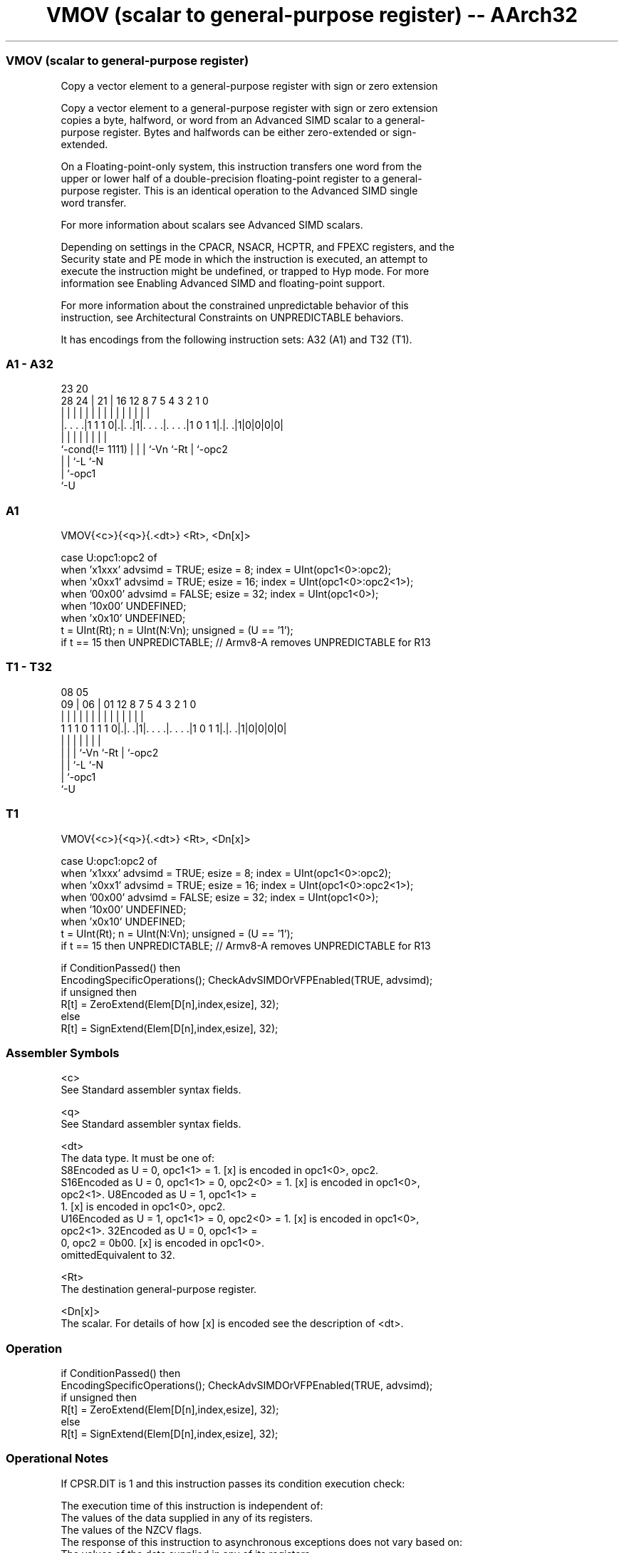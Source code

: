 .nh
.TH "VMOV (scalar to general-purpose register) -- AArch32" "7" " "  "instruction" "fpsimd"
.SS VMOV (scalar to general-purpose register)
 Copy a vector element to a general-purpose register with sign or zero extension

 Copy a vector element to a general-purpose register with sign or zero extension
 copies a byte, halfword, or word from an Advanced SIMD scalar to a general-
 purpose register. Bytes and halfwords can be either zero-extended or sign-
 extended.

 On a Floating-point-only system, this instruction transfers one word from the
 upper or lower half of a double-precision floating-point register to a general-
 purpose register. This is an identical operation to the Advanced SIMD single
 word transfer.

 For more information about scalars see Advanced SIMD scalars.

 Depending on settings in the CPACR, NSACR, HCPTR, and FPEXC registers, and the
 Security state and PE mode in which the instruction is executed, an attempt to
 execute the instruction might be undefined, or trapped to Hyp mode. For more
 information see Enabling Advanced SIMD and floating-point support.

 For more information about the constrained unpredictable behavior of this
 instruction, see Architectural Constraints on UNPREDICTABLE behaviors.


It has encodings from the following instruction sets:  A32 (A1) and  T32 (T1).

.SS A1 - A32
 
                                                                   
                                                                   
                   23    20                                        
         28      24 |  21 |      16      12       8 7   5 4 3 2 1 0
          |       | |   | |       |       |       | |   | | | | | |
  |. . . .|1 1 1 0|.|. .|1|. . . .|. . . .|1 0 1 1|.|. .|1|0|0|0|0|
  |               | |   | |       |               | |
  `-cond(!= 1111) | |   | `-Vn    `-Rt            | `-opc2
                  | |   `-L                       `-N
                  | `-opc1
                  `-U
  
  
 
.SS A1
 
 VMOV{<c>}{<q>}{.<dt>} <Rt>, <Dn[x]>
 
 case U:opc1:opc2 of
     when 'x1xxx'  advsimd = TRUE;  esize = 8;  index = UInt(opc1<0>:opc2);
     when 'x0xx1'  advsimd = TRUE;  esize = 16;  index = UInt(opc1<0>:opc2<1>);
     when '00x00'  advsimd = FALSE;  esize = 32;  index = UInt(opc1<0>);
     when '10x00'  UNDEFINED;
     when 'x0x10'  UNDEFINED;
 t = UInt(Rt);  n = UInt(N:Vn);  unsigned = (U == '1');
 if t == 15 then UNPREDICTABLE; // Armv8-A removes UNPREDICTABLE for R13
.SS T1 - T32
 
                                                                   
                                                                   
                   08    05                                        
                 09 |  06 |      01      12       8 7   5 4 3 2 1 0
                  | |   | |       |       |       | |   | | | | | |
   1 1 1 0 1 1 1 0|.|. .|1|. . . .|. . . .|1 0 1 1|.|. .|1|0|0|0|0|
                  | |   | |       |               | |
                  | |   | `-Vn    `-Rt            | `-opc2
                  | |   `-L                       `-N
                  | `-opc1
                  `-U
  
  
 
.SS T1
 
 VMOV{<c>}{<q>}{.<dt>} <Rt>, <Dn[x]>
 
 case U:opc1:opc2 of
     when 'x1xxx'  advsimd = TRUE;  esize = 8;  index = UInt(opc1<0>:opc2);
     when 'x0xx1'  advsimd = TRUE;  esize = 16;  index = UInt(opc1<0>:opc2<1>);
     when '00x00'  advsimd = FALSE;  esize = 32;  index = UInt(opc1<0>);
     when '10x00'  UNDEFINED;
     when 'x0x10'  UNDEFINED;
 t = UInt(Rt);  n = UInt(N:Vn);  unsigned = (U == '1');
 if t == 15 then UNPREDICTABLE; // Armv8-A removes UNPREDICTABLE for R13
 
 if ConditionPassed() then
     EncodingSpecificOperations();  CheckAdvSIMDOrVFPEnabled(TRUE, advsimd);
     if unsigned then
         R[t] = ZeroExtend(Elem[D[n],index,esize], 32);
     else
         R[t] = SignExtend(Elem[D[n],index,esize], 32);
 

.SS Assembler Symbols

 <c>
  See Standard assembler syntax fields.

 <q>
  See Standard assembler syntax fields.

 <dt>
  The data type. It must be one of:
  S8Encoded as U = 0, opc1<1> = 1. [x] is encoded in opc1<0>, opc2.
  S16Encoded as U = 0, opc1<1> = 0, opc2<0> = 1. [x] is encoded in opc1<0>,
  opc2<1>.                                         U8Encoded as U = 1, opc1<1> =
  1. [x] is encoded in opc1<0>, opc2.
  U16Encoded as U = 1, opc1<1> = 0, opc2<0> = 1. [x] is encoded in opc1<0>,
  opc2<1>.                                         32Encoded as U = 0, opc1<1> =
  0, opc2 = 0b00. [x] is encoded in opc1<0>.
  omittedEquivalent to 32.

 <Rt>
  The destination general-purpose register.

 <Dn[x]>
  The scalar. For details of how [x] is encoded see the description of <dt>.



.SS Operation

 if ConditionPassed() then
     EncodingSpecificOperations();  CheckAdvSIMDOrVFPEnabled(TRUE, advsimd);
     if unsigned then
         R[t] = ZeroExtend(Elem[D[n],index,esize], 32);
     else
         R[t] = SignExtend(Elem[D[n],index,esize], 32);


.SS Operational Notes

 
 If CPSR.DIT is 1 and this instruction passes its condition execution check: 
 
 The execution time of this instruction is independent of: 
 The values of the data supplied in any of its registers.
 The values of the NZCV flags.
 The response of this instruction to asynchronous exceptions does not vary based on: 
 The values of the data supplied in any of its registers.
 The values of the NZCV flags.
